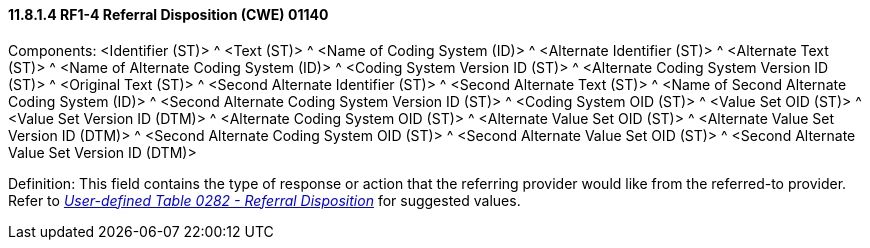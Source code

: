 ==== 11.8.1.4 RF1-4 Referral Disposition (CWE) 01140

Components: <Identifier (ST)> ^ <Text (ST)> ^ <Name of Coding System (ID)> ^ <Alternate Identifier (ST)> ^ <Alternate Text (ST)> ^ <Name of Alternate Coding System (ID)> ^ <Coding System Version ID (ST)> ^ <Alternate Coding System Version ID (ST)> ^ <Original Text (ST)> ^ <Second Alternate Identifier (ST)> ^ <Second Alternate Text (ST)> ^ <Name of Second Alternate Coding System (ID)> ^ <Second Alternate Coding System Version ID (ST)> ^ <Coding System OID (ST)> ^ <Value Set OID (ST)> ^ <Value Set Version ID (DTM)> ^ <Alternate Coding System OID (ST)> ^ <Alternate Value Set OID (ST)> ^ <Alternate Value Set Version ID (DTM)> ^ <Second Alternate Coding System OID (ST)> ^ <Second Alternate Value Set OID (ST)> ^ <Second Alternate Value Set Version ID (DTM)>

Definition: This field contains the type of response or action that the referring provider would like from the referred-to provider. Refer to file:///E:\V2\v2.9%20final%20Nov%20from%20Frank\V29_CH02C_Tables.docx#HL70282[_User-defined Table 0282 - Referral Disposition_] for suggested values.

